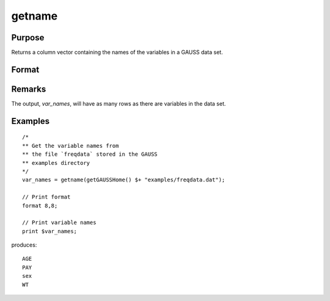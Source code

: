 
getname
==============================================

Purpose
----------------

Returns a column vector containing the names of the variables in a GAUSS data set.

Format
----------------
.. function:: y = getname(dset)

    :param dset: the name of the data set from which the function will obtain the variable names
    :type dset: string

    :returns: **var_names** (*Nx1 vector*) - contains the names of all of the variables in the specified data set.

Remarks
-------

The output, *var_names*, will have as many rows as there are variables in the data set.


Examples
----------------

::

    /*
    ** Get the variable names from
    ** the file `freqdata` stored in the GAUSS
    ** examples directory
    */
    var_names = getname(getGAUSSHome() $+ "examples/freqdata.dat");

    // Print format
    format 8,8;

    // Print variable names
    print $var_names;

produces:

::

    AGE
    PAY
    sex
    WT


.. seealso:: Functions :func:`getnamef`, :func:`indcv`
